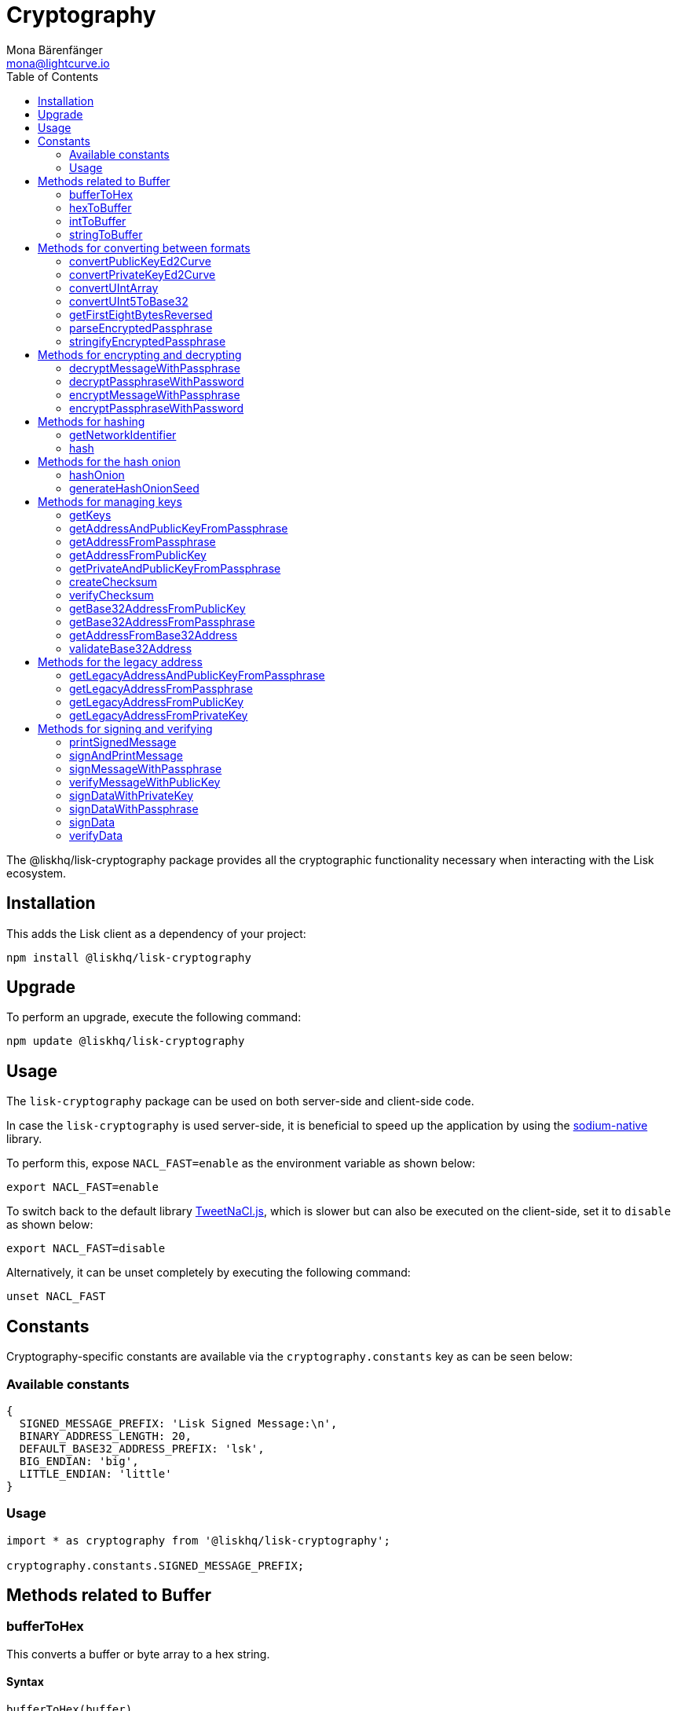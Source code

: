 = Cryptography
Mona Bärenfänger <mona@lightcurve.io>
:description: Technical references regarding the cryptography packages, including upgrade & usage examples, constants, available options, & example responses.
:page-aliases: lisk-elements/packages/cryptography.adoc, reference/lisk-elements/packages/cryptography.adoc
:toc:
:url_github_tweetnacl: https://github.com/dchest/tweetnacl-js
:url_github_sodium: https://github.com/sodium-friends/sodium-native

:url_guides_forging: guides/node-management/forging.adoc

:url_wikipedia_password_strength: https://en.wikipedia.org/wiki/Password_strength#Guidelines_for_strong_passwords


The @liskhq/lisk-cryptography package provides all the cryptographic functionality necessary when interacting with the Lisk ecosystem.

== Installation

This adds the Lisk client as a dependency of your project:

[source,bash]
----
npm install @liskhq/lisk-cryptography
----

== Upgrade

To perform an upgrade, execute the following command:

[source,bash]
----
npm update @liskhq/lisk-cryptography
----

== Usage

The `lisk-cryptography` package can be used on both server-side and client-side code.

In case the `lisk-cryptography` is used server-side, it is beneficial to speed up the application by using the {url_github_sodium}[sodium-native^] library.

To perform this, expose `NACL_FAST=enable` as the environment variable as shown below:

[source,bash]
----
export NACL_FAST=enable
----

To switch back to the default library {url_github_tweetnacl}[TweetNaCl.js^], which is slower but can also be executed on the client-side, set it to `disable` as shown below:

[source,bash]
----
export NACL_FAST=disable
----

Alternatively, it can be unset completely by executing the following command:

[source,bash]
----
unset NACL_FAST
----

== Constants

Cryptography-specific constants are available via the `cryptography.constants` key as can be seen below:

=== Available constants

[source,js]
----
{
  SIGNED_MESSAGE_PREFIX: 'Lisk Signed Message:\n',
  BINARY_ADDRESS_LENGTH: 20,
  DEFAULT_BASE32_ADDRESS_PREFIX: 'lsk',
  BIG_ENDIAN: 'big',
  LITTLE_ENDIAN: 'little'
}
----

=== Usage

[source,js]
----
import * as cryptography from '@liskhq/lisk-cryptography';

cryptography.constants.SIGNED_MESSAGE_PREFIX;
----

== Methods related to Buffer

=== bufferToHex

This converts a buffer or byte array to a hex string.

==== Syntax

[source,js]
----
bufferToHex(buffer)
----

==== Parameters

`buffer`: The buffer to convert into hex string format.

==== Return value

`string`: The hex string representation of the buffer.

==== Examples

[source,js]
----
import * as cryptography from '@liskhq/lisk-cryptography';

const buffer = Buffer.from([0xab, 0xcd, 0x12, 0x34]);
cryptography.bufferToHex(buffer); // 'abcd1234'
----

=== hexToBuffer

Converts a hexadecimal value string to a buffer.

==== Syntax

[source,js]
----
hexToBuffer(hexString)
----

==== Parameters

`hexString`: The string to convert to a buffer.

==== Return value

`buffer`: The created buffer.

==== Examples

[source,js]
----
const hex = 'abcd1234';
cryptography.hexToBuffer(hex); // <Buffer ab cd 12 34>
----

=== intToBuffer

Converts an integer value to a buffer.

==== Syntax

[source,js]
----
intToBuffer(intString, byteLength, endianness)
----

==== Parameters

. `intString`(required): The integer to convert to a buffer.
Can be of type `string` or `number`
. `byteLength`(required): Size of the buffer.
. `endianness`: A `string` value that refers to the order of bytes in the buffer.
Default value is `big`.

==== Return value

`buffer`: The created buffer.

==== Examples

[source,js]
----
const int = '12345';
cryptography.intToBuffer(int,2); // <Buffer 30 39>
----

=== stringToBuffer

This converts a string value into a Buffer.

==== Syntax

[source,js]
----
stringToBuffer(string)
----

==== Parameters

`string`: A string value.

==== Return value

`Buffer`: The buffer representation of the string value.

==== Examples

[source,js]
----
const someString = "foobar";
cryptography.stringToBuffer(someString); // <Buffer 66 6f 6f 62 61 72>
----

== Methods for converting between formats

Methods for converting between different formats.

=== convertPublicKeyEd2Curve

Converts a 32-byte Ed25519 public key into a 32-byte Curve25519 public key and returns it.

==== Syntax

[source,js]
----
convertPublicKeyEd2Curve(edPublicKey)
----

==== Parameters

`edPublicKey`(string): A 32-byte Ed25519 public key.

==== Return value

`string`: A 32-byte Curve25519 public key.

=== convertPrivateKeyEd2Curve

Converts a 64-byte Ed25519 secret key (or just the first 32-byte part of it, which is the secret value) into a 32-byte Curve25519 secret key and returns it.

==== Syntax

[source,js]
----
convertPrivateKeyEd2Curve(edSecretKey)
----

==== Parameters

`edSecretKey`(string): A 64-byte Ed25519 secret key.

==== Return value

`string`: A 32-byte Curve25519 secret key.

=== convertUIntArray
description

==== Syntax

[source,js]
----
convertUIntArray(uintArray,fromBits,toBits)
----

==== Parameters

. `uintArray`(number[]): description
. `fromBits`(number): description
. `toBits`(number): description

==== Return value

`number[]`: description

=== convertUInt5ToBase32
description

==== Syntax

[source,js]
----
convertUInt5ToBase32(uintArray)
----

==== Parameters

`uintArray`(number[]): description

==== Return value

`string`: description

=== getFirstEightBytesReversed
description

==== Syntax

[source,js]
----
getFirstEightBytesReversed(input)
----

==== Parameters

`input`(string or Buffer): description

==== Return value

`Buffer`: description

=== parseEncryptedPassphrase

This parses an encrypted passphrase string as an object.

==== Syntax

[source,js]
----
parseEncryptedPassphrase(encryptedPassphrase)
----

==== Parameters

`encryptedPassphrase`(string): The encrypted passphrase to parse.

==== Return value

`object`: The parsed encrypted passphrase.

==== Examples

[source,js]
----
const encryptedPassphrase = 'iterations=1000000&salt=bce40d3176e31998ec435ffc2993b280&cipherText=99bb7eff6755ecfe1dfa0368328c2d10589d7b85a23f75043497d7bdf7f14fb84e8caee1f9bc4b9543ba320e7f10801b0ff2065427d55c3139cf15e3b626b54f73b72a5b993323a6d60ec4aa407472ae&iv=51bcc76bbd0ab97b2292e305&tag=12e8fcfe7ad735fa9957baa48442e205&version=1';
cryptography.parseEncryptedPassphrase(encryptedPassphrase);
/* {
    iterations: 1000000,
    salt: 'bce40d3176e31998ec435ffc2993b280',
    cipherText: '99bb7eff6755ecfe1dfa0368328c2d10589d7b85a23f75043497d7bdf7f14fb84e8caee1f9bc4b9543ba320e7f10801b0ff2065427d55c3139cf15e3b626b54f73b72a5b993323a6d60ec4aa407472ae',
    iv: '51bcc76bbd0ab97b2292e305',
    tag: '12e8fcfe7ad735fa9957baa48442e205',
    version: '1',
} */
----

=== stringifyEncryptedPassphrase

This converts an encrypted passphrase object to a string for convenient storage.

==== Syntax

[source,js]
----
stringifyEncryptedPassphrase(encryptedPassphrase)
----

==== Parameters

`encryptedPassphrase`: The encrypted passphrase object to convert into a string.

==== Return value

`string`: The encrypted passphrase as a string.

==== Examples

[source,js]
----
const encryptedPassphrase = cryptography.encryptPassphraseWithPassword(
    'robust swift grocery peasant forget share enable convince deputy road keep cheap',
    'some secure password'
);
cryptography.stringifyEncryptedPassphrase(encryptedPassphrase); // 'iterations=1000000&salt=bce40d3176e31998ec435ffc2993b280&cipherText=99bb7eff6755ecfe1dfa0368328c2d10589d7b85a23f75043497d7bdf7f14fb84e8caee1f9bc4b9543ba320e7f10801b0ff2065427d55c3139cf15e3b626b54f73b72a5b993323a6d60ec4aa407472ae&iv=51bcc76bbd0ab97b2292e305&tag=12e8fcfe7ad735fa9957baa48442e205&version=1'
----

== Methods for encrypting and decrypting

=== decryptMessageWithPassphrase

This decrypts a message that has been encrypted for a given public key using the corresponding passphrase as shown below:

==== Syntax

[source,js]
----
decryptMessageWithPassphrase(cipherHex, nonce, passphrase, senderPublicKey)
----

==== Parameters

. `cipherHex`: The hex string representation of the encrypted message.
. `nonce`: The hex string representation of the nonce used during encryption.
. `passphrase`(string): The passphrase to be used in decryption.
. `senderPublicKey`(Buffer): The public key of the message sender, (this is used to ensure the message was signed by the correct person).

==== Return value

`string`: The decrypted message.

==== Examples

[source,js]
----
const decryptedMessage = cryptography.decryptMessageWithPassphrase(
  'd019692bc66cd8a3f06425d71aecccac7301e4f1aaaf2bf9d725bd',
  'cd9aecb885fb9b89d2b3bdda26773ae7f93d852f9c56ddb1',
  'robust swift grocery peasant forget share enable convince deputy road keep cheap',
  '9d3058175acab969f41ad9b86f7a2926c74258670fe56b37c429c01fca9f2f0f'
); // 'Hello Lisk!'
----

=== decryptPassphraseWithPassword

This decrypts a passphrase that has been encrypted using a password.

==== Syntax

[source,js]
----
decryptPassphraseWithPassword(encryptedPassphraseObject, password)
----

==== Parameters

. `encryptedPassphraseObject`: The output of `encryptPassphraseWithPassword`.
Contains `iterations`, `cipherText`, `iv`, `salt`, `tag`, and `version`.
. `password`: The password to be used in decryption.

==== Return value

`string`: The decrypted passphrase.

==== Examples

[source,js]
----
const encryptedPassphrase = {
    iterations: 1000000,
    salt: 'bce40d3176e31998ec435ffc2993b280',
    cipherText: '99bb7eff6755ecfe1dfa0368328c2d10589d7b85a23f75043497d7bdf7f14fb84e8caee1f9bc4b9543ba320e7f10801b0ff2065427d55c3139cf15e3b626b54f73b72a5b993323a6d60ec4aa407472ae',
    iv: '51bcc76bbd0ab97b2292e305',
    tag: '12e8fcfe7ad735fa9957baa48442e205',
    version: '1',
};
const decryptedPassphrase = cryptography.decryptPassphraseWithPassword(
    encryptedPassphrase,
    'some secure password'
); // 'robust swift grocery peasant forget share enable convince deputy road keep cheap'
----

=== encryptMessageWithPassphrase

This encrypts a message under a recipient’s public key, using a passphrase to create a signature.

==== Syntax

[source,js]
----
encryptMessageWithPassphrase(message, passphrase, recipientPublicKey)
----

==== Parameters

. `message`: The plaintext message to encrypt.
. `passphrase`: The passphrase used to sign the encryption and ensure message integrity.
. `recipientPublicKey`: The public key to be used in encryption.

==== Return value

`object`: The result of encryption.
This contains the  `nonce` and `encryptedMessage`, both in hex string format.

==== Examples

[source,js]
----
const encryptedMessage = cryptography.encryptMessageWithPassphrase(
    'Hello Lisk!',
    'robust swift grocery peasant forget share enable convince deputy road keep cheap',
    '9d3058175acab969f41ad9b86f7a2926c74258670fe56b37c429c01fca9f2f0f'
);
/* {
  nonce: 'cd9aecb885fb9b89d2b3bdda26773ae7f93d852f9c56ddb1',
  encryptedMessage: 'd019692bc66cd8a3f06425d71aecccac7301e4f1aaaf2bf9d725bd'
} */
----

=== encryptPassphraseWithPassword

This encrypts a passphrase under a password for secure storage.

==== Syntax

[source,js]
----
encryptPassphraseWithPassword(passphrase, password, [iterations])
----

==== Parameters

. `passphrase`: The passphrase in plaintext to encrypt.
. `password`: The password to be used in encryption.
. `iterations`: The number of iterations to use when deriving a key from the password using PBKDF2. (Default if not provided is 1,000,000.)

[NOTE]
====
Be sure to use a strong password.

See the {url_wikipedia_password_strength}[Guidelines for password strength^] at Wikipedia for reference.
====

==== Return value

`object`: The result of encryption.
This contains the `iterations`, `cipherText`, `iv`, `salt`, `tag` and `version`.

==== Examples

[source,js]
----
const encryptedPassphrase = cryptography.encryptPassphraseWithPassword(
    'robust swift grocery peasant forget share enable convince deputy road keep cheap',
    'some secure password',
);
/* {
    iterations: 1000000,
    salt: 'bce40d3176e31998ec435ffc2993b280',
    cipherText: '99bb7eff6755ecfe1dfa0368328c2d10589d7b85a23f75043497d7bdf7f14fb84e8caee1f9bc4b9543ba320e7f10801b0ff2065427d55c3139cf15e3b626b54f73b72a5b993323a6d60ec4aa407472ae',
    iv: '51bcc76bbd0ab97b2292e305',
    tag: '12e8fcfe7ad735fa9957baa48442e205',
    version: '1',
} */
----

== Methods for hashing

=== getNetworkIdentifier
Returns the network identifier based on the `genesisBlockPayloadHash` and `communityIdentifier`.

==== Syntax

[source,js]
----
getNetworkIdentifier(genesisBlockPayloadHash, communityIdentifier)
----

==== Parameters

. `genesisBlockPayloadHash`(`Buffer`): The payload hash of the genesis block.
. `communityIdentifier`(`string`): The community identifier.

==== Return value

`Buffer`: The network ID of the corresponding network.

==== Examples

[source,js]
----
const networkIdentifier = lisk.cryptography.getNetworkIdentifier(
  lisk.cryptography.hexToBuffer("23ce0366ef0a14a91e5fd4b1591fc880ffbef9d988ff8bebf8f3666b0c09597d"),
  "Lisk",
); // <Buffer 47 b2 e0 50 a5 72 2e b5 2e a8 32 d5 0e be 20 09 c7 e4 ab e8 ca 1c 0a d1 a7 19 9e 8e bf 13 7e 24>
----

=== hash

Hashes an input using the SHA256 algorithm.

==== Syntax

[source,js]
----
hash(data, [format])
----

==== Parameters

* `data`: The data to hash provided as a buffer, or a string.
* `format`(string)(optional): The format of the input data if provided as a string.
Must be one of `hex` or `utf8`.

==== Return value

`Buffer`: The result of hashing.

==== Examples

[source,js]
----
cryptography.hash(Buffer.from([0xab, 0xcd, 0x12, 0x34])); // <Buffer 77 79 07 d5 4b 6a 45 02 bd 65 4c b4 ae 81 c5 f7 27 01 3b 5e 3b 93 cd 8b 53 d7 21 34 42 69 d3 b0>
cryptography.hash('abcd1234', 'hex'); // <Buffer 77 79 07 d5 4b 6a 45 02 bd 65 4c b4 ae 81 c5 f7 27 01 3b 5e 3b 93 cd 8b 53 d7 21 34 42 69 d3 b0>
cryptography.hash('abcd1234', 'utf8'); // <Buffer e9 ce e7 1a b9 32 fd e8 63 33 8d 08 be 4d e9 df e3 9e a0 49 bd af b3 42 ce 65 9e c5 45 0b 69 ae>
----

== Methods for the hash onion

[[hashonion]]
=== hashOnion
Generates a hash onion, which is required for delegates for enabling forging.

==== Syntax

[source,js]
----
hashOnion(seed, count, distance)
----

==== Parameters

. `seed`(Buffer): seed created by `generateHashOnionSeed`.
The seed is a random 16 bytes number, that can be generated by the function `generateHashOnionSeed()`.
. `count`(number)(optional): The amount of layers that the hash onion will have.
Default value: 1000000.
. `distance`(number)(optional): The distance between checkpoints in the hash onion.
Default value: 1000

==== Return value

`Buffer[]`: A list of the checkpoints of the hash onion.
This should be inserted in the config of a node, before enabling forging for a delegate.
See the guide xref:{url_guides_forging}[] for more information.

==== Examples

[source,js]
----
cryptography.hashOnion(seed);
/*
[
  <Buffer a0 e7 59 11 e5 a3 35 ef 1c 6b 77 05 76 fc b4 b9>,
  <Buffer aa 3d ce 47 9e d5 5f 33 6a ea e3 8c be 03 b7 b4>,
  <Buffer ee db b0 3b e5 74 fa 84 35 52 5b d7 ad ad 18 59>,
  <Buffer 9c a7 a2 cd 7d 7e 92 fb 2a b2 37 c5 d0 38 ee 9c>,
  <Buffer ee a3 b2 57 21 b3 dc 50 b6 9f 98 02 39 ae 88 c1>,
  <Buffer 9e a9 aa 0e 12 2e 73 04 6c d9 4d 1b fc 13 82 24>,
  <Buffer a5 cf ce 8d 96 77 9e d6 72 06 52 53 42 30 03 5f>,
  <Buffer 54 b5 ed bf d9 23 c7 74 e4 fe 90 27 fc c2 73 03>,
  <Buffer 17 80 73 53 1f 23 b5 96 88 86 ac 49 f5 94 f6 89>,
  <Buffer 00 20 a0 38 4f c1 f9 b0 6d c0 7f c1 20 4d 44 44>,
  <Buffer 67 6f 76 a0 bd 77 b0 14 e1 73 2f ad 73 cf 4a d6>,
  <Buffer b5 54 cd 16 0e 44 f7 c5 00 12 62 45 d0 22 ec 84>,
  <Buffer e3 b0 69 84 b6 02 d0 49 8c ee 0d 79 30 6d 1a 0d>,
  <Buffer dd 7b ce ec 1b e8 ee a7 91 ab 80 87 cb 24 48 cb>,
  <Buffer 40 93 01 27 43 be 15 ec bb 43 72 78 9f dd ac 18>,
  <Buffer c2 1c 7a b5 04 92 60 08 91 57 aa 39 a6 a0 09 a9>,
  <Buffer ee 2e 02 1c 1d 2e 90 a6 73 9b 97 e4 a6 b6 d0 c8>,
  <Buffer 8f 01 2e 94 b0 6a 36 ec c1 19 13 af d3 a6 5b 50>,
  <Buffer 64 d2 38 52 97 60 ab e8 14 71 1d ea bb 6b 90 b8>,
  <Buffer 0f 14 76 d1 49 d4 a5 dc c8 74 c1 ba 98 a6 5a d5>,
  <Buffer 4c 50 df 93 ed 92 a9 3d f3 53 ca 1d 66 22 44 a5>,
  <Buffer 28 4f 35 c3 24 17 b2 51 27 9f 17 86 8c 72 df 2d>,
  <Buffer ad c1 ef b1 4b 83 7b 01 10 71 0d 7c cf 66 33 3e>,
  <Buffer cd 79 f7 e7 e2 11 2b ff d4 a6 1f 71 12 69 2a c2>,
  <Buffer 09 53 26 3b c0 7d 7b 99 e9 95 3e 1f 59 4c ae ae>,
  <Buffer d5 12 5f 20 59 c9 32 86 27 2c a7 62 e4 1d fb 78>,
  <Buffer 55 ae bf a8 70 73 87 20 14 6e 95 eb 0f f0 8c d0>,
  <Buffer 80 b0 24 f5 10 17 2c e7 f2 62 68 ec a2 4a 85 18>,
  <Buffer e5 2b 36 ff 7d 54 ca 91 8c 95 bd db 14 32 69 c1>,
  <Buffer c3 e1 a0 af 41 42 b5 79 75 f5 9b 1b eb 01 ec 20>,
  <Buffer 3d ab 48 77 b6 ab 2b 96 fa 02 30 d7 6b ed 4e 6f>,
  <Buffer f7 53 49 fc 8b 4e 61 5c a6 49 0c bc 04 52 b5 33>,
  <Buffer 90 98 78 a5 c6 48 ff 67 b3 3c 7f 36 33 3f 92 60>,
  <Buffer 3c 19 51 a7 78 02 65 e3 a9 79 b4 35 6d b3 89 57>,
  <Buffer e3 c4 44 a9 07 f8 87 ca 89 c1 af bb 27 6a de 68>,
  <Buffer bf 0e 1e 26 95 ff eb c1 c7 96 ab 28 68 fc d0 7c>,
  <Buffer 53 34 a0 ed 38 71 77 cb 19 60 0c c4 53 6e 6d ad>,
  <Buffer dd 32 04 04 04 42 ed 6b d6 9b e2 a2 e8 84 db 37>,
  <Buffer 08 c2 7b 5b 76 5a 35 dd a0 bb 1b 85 6e 11 ef e6>,
  <Buffer e6 47 02 6a 45 11 33 67 9f 7d ef 67 ff 48 dd 35>,
  <Buffer 20 27 31 6e 9c f5 56 df 07 71 7b e1 18 66 de b0>,
  <Buffer 3e fb e9 43 91 64 a2 e6 97 f6 7e 55 f2 d9 35 fa>,
  <Buffer 0b 7c 56 3c f3 0d a7 00 80 fa 98 58 f3 ac 65 7a>,
  <Buffer e3 82 ff b9 0e d3 33 37 0c 63 fd 75 a8 d4 91 99>,
  <Buffer f9 65 41 5f 55 a1 b9 7a 92 67 d9 f7 a3 c8 7e 22>,
  <Buffer 1e 53 20 b7 b9 3f ef 14 42 b7 43 07 21 04 de 67>,
  <Buffer 24 b6 b4 18 28 b7 7c 18 28 6e 52 bb 8a 5d 07 47>,
  <Buffer 75 e4 e7 18 f5 c7 12 65 ea 04 2b 75 e7 7e ec 95>,
  <Buffer 52 8d bd b9 86 7c 38 a7 ae 12 cf a5 6b 99 c0 3e>,
  <Buffer 0a 3f 85 13 2f 22 a6 6d f6 b1 0d 55 c5 f2 d6 57>,
  <Buffer 47 c5 92 ed a6 b8 87 f9 75 15 ca df 58 cf 7a 0a>,
  <Buffer 78 6c 8e 8b f6 0e e4 12 b0 a2 f6 e0 de 4f c7 df>,
  <Buffer df f1 1c a8 70 a9 72 c3 34 0b a9 b5 53 92 bb 0a>,
  <Buffer 21 73 86 44 1b cc 89 ac 5d 55 c2 32 e2 b4 9f f2>,
  <Buffer 71 7f f4 15 ee 19 b7 be 74 b5 8e d8 2c c6 3e 84>,
  <Buffer fd b3 63 84 5c e7 05 a2 c5 12 85 e4 a6 d7 60 f7>,
  <Buffer fb a2 3a 25 31 bc 39 eb 5b fe 89 28 57 63 d7 ba>,
  <Buffer c7 ad c8 da 25 a6 8b d1 b8 10 37 15 b8 a3 50 91>,
  <Buffer 6d e2 e4 cc d1 22 92 29 00 ce 7d 0e 7c 1f f8 f9>,
  <Buffer 95 3d cf d7 2e e7 32 68 23 07 ea 7a 29 2b 36 49>,
  <Buffer bb d5 b3 9b 00 d8 32 71 65 5b 54 7e 4d 84 d6 e2>,
  <Buffer ec 6c 6b 9a 11 79 10 79 e2 1a 5f 6b b5 b9 46 4d>,
  <Buffer ed e5 e6 fa 97 e5 78 79 aa 50 86 24 15 34 ec 54>,
  <Buffer 58 33 3b 56 c8 99 91 83 58 af d3 02 de 29 35 21>,
  <Buffer 6d 2e 6c d6 a3 d3 be 47 fe 6b 9f a5 ee a5 9b 6d>,
  <Buffer 1b 3f 77 9a 0e 64 89 c7 f0 e7 e4 51 67 15 63 6a>,
  <Buffer f1 3d 16 2a e2 ad 66 20 d7 c4 f6 af 28 33 70 eb>,
  <Buffer ad 62 11 90 b3 00 39 b1 0e 01 d5 e7 2c 20 ac 95>,
  <Buffer c1 1a f8 37 7c 6b af 06 32 ce a5 7e 4d 39 30 97>,
  <Buffer 93 41 97 81 5c bf e9 7b 12 7d e8 19 7f 00 95 d6>,
  <Buffer 12 39 33 59 c1 85 cc 86 4b bd 3e ca 32 b9 9c 1a>,
  <Buffer 4e ba 98 ae fc 43 f5 d4 87 ec b5 cc 80 d3 49 8b>,
  <Buffer e1 e1 52 cf b5 4e 19 21 37 27 87 44 19 af 6c e3>,
  <Buffer 63 14 2f 0f a0 34 26 81 98 aa ae fb 33 f5 4a be>,
  <Buffer bc d8 93 41 24 b0 23 98 11 4c c8 bd 90 63 73 69>,
  <Buffer 92 93 29 79 d8 11 70 18 7a 01 e5 b4 61 54 ec 53>,
  <Buffer 2d 3e 94 c0 2d b1 f6 f9 17 fc c6 ff 36 b0 f7 9c>,
  <Buffer 80 ec 1e 28 75 5d 9e 2b bf e8 52 25 6f bf 29 0d>,
  <Buffer 83 74 b0 22 61 4a 81 91 d1 e0 96 22 44 50 7a 21>,
  <Buffer f0 d8 41 ff 87 f3 aa 60 18 a9 0a 60 45 bc 12 d2>,
  <Buffer 9e d5 c8 a1 e3 e2 03 22 bf d2 0d 73 f3 91 04 06>,
  <Buffer 5e 4c 73 00 7c 03 60 dd 76 d5 fd f4 71 95 fe 67>,
  <Buffer d0 b1 f9 bf 07 f1 ac a1 74 ad 1e 27 c3 35 c6 11>,
  <Buffer 2f a8 67 de 54 8b af 71 02 96 8d 5d 92 5c d6 33>,
  <Buffer dd c0 0c 30 e8 09 a1 bd 64 78 e6 15 84 d5 29 4c>,
  <Buffer 7a ae 2c 59 47 95 86 0b d5 2c 75 a6 06 a7 58 49>,
  <Buffer 8c 92 87 e4 70 15 ea d7 e3 96 16 bd 0e 84 9f 97>,
  <Buffer b2 7d 9f 31 b0 af c3 3a 83 38 ac b5 46 ac fc d9>,
  <Buffer c4 d5 1b de 4a b0 87 e2 f2 66 8a 6c 19 aa 85 07>,
  <Buffer f4 2f 6e d7 06 11 b5 c1 62 d7 0d fd d3 67 e6 f2>,
  <Buffer 3c 4e 9e 7d d2 74 55 f3 2e 8b ad 2a de e2 07 ca>,
  <Buffer b1 c0 d3 ec fc 1c 76 32 8c bf ae 32 22 a3 13 2f>,
  <Buffer 77 df c2 dd e1 c3 50 15 34 b1 67 4c b8 2f fc 3f>,
  <Buffer c2 c8 7b df 76 a7 c0 9b 1d e9 1c ae 30 eb c0 51>,
  <Buffer 66 73 e9 4a 4a e4 3b 69 92 50 36 64 e0 d9 dd be>,
  <Buffer 66 f0 37 40 7c fd c7 dc 3d af ca 0a 8d 89 e5 05>,
  <Buffer f2 13 0a 29 47 f0 2c 0d 32 b8 75 1c 94 73 31 b7>,
  <Buffer e8 a7 47 57 b9 79 66 d8 68 a8 b1 6e aa 9a d0 8f>,
  <Buffer 3d 1c 52 4d a1 cf 9d d6 89 d0 1c 47 4e 36 e9 68>,
  <Buffer 64 ba 9a 37 11 f1 f0 1f 51 a5 90 da e9 fa 44 39>,
  ... 901 more items
]
*/
----

=== generateHashOnionSeed
Generates the seed that can be used to geenrate a <<hashonion>>

==== Syntax

[source,js]
----
generateHashOnionSeed()
----

==== Parameters

None.

==== Return value

`Buffer`: A random 16 bytes number.
To be used as `seed` parameter in the <<hashonion, hashOnion>> function.

==== Examples

[source,js]
----
cryptography.generateHashOnionSeed();
/*
<Buffer ce a9 ab 82 f5 ea f0 9c 5e 75 d2 01 e8 21 de 13>
*/
----

== Methods for managing keys

=== getKeys

An alias for `getPrivateAndPublicKeyFromPassphrase`.

=== getAddressAndPublicKeyFromPassphrase

This returns an object containing the address and public key for a provided passphrase.

==== Syntax

[source,js]
----
getAddressAndPublicKeyFromPassphrase(passphrase)
----

==== Parameters

`passphrase`: The secret passphrase to process.

==== Return value

`object`: This contains an `address`(`Buffer`), and `publicKey`(`Buffer`).

==== Examples

[source,js]
----
cryptography.getAddressAndPublicKeyFromPassphrase(
    'robust swift grocery peasant forget share enable convince deputy road keep cheap'
);
/* {
  address: <Buffer 93 61 a2 56 a4 37 d1 72 1e 06 55 9d 14 f9 dd b9 94 f1 c2 8c>,
  publicKey: <Buffer 9d 30 58 17 5a ca b9 69 f4 1a d9 b8 6f 7a 29 26 c7 42 58 67 0f e5 6b 37 c4 29 c0 1f ca 9f 2f 0f>
} */
----

=== getAddressFromPassphrase

This returns the Lisk address for a provided passphrase.

==== Syntax

[source,js]
----
getAddressFromPassphrase(passphrase)
----

==== Parameters

`passphrase`: The secret passphrase to process.

==== Return value

`Buffer`: The address associated with the provided passphrase.

==== Examples

[source,js]
----
cryptography.getAddressFromPassphrase(
    'robust swift grocery peasant forget share enable convince deputy road keep cheap'
); //<Buffer 93 61 a2 56 a4 37 d1 72 1e 06 55 9d 14 f9 dd b9 94 f1 c2 8c>
----

=== getAddressFromPublicKey

This converts a public key into a Lisk address.

==== Syntax

[source,js]
----
getAddressFromPublicKey(publicKey)
----

==== Parameters

`publicKey`(`Buffer`): This is the public key to convert.

==== Return value

`Buffer`: This is the Lisk address for the public key.

==== Examples

[source,js]
----
cryptography.getAddressFromPublicKey(publicKey); // <Buffer 86 55 52 65 f0 11 0b 4e d5 a8 cb 95 db c7 32 e7 77 32 c4 74>
----

=== getPrivateAndPublicKeyFromPassphrase

This returns an object containing the private and public keys as ``Buffer``s for a provided passphrase.

==== Syntax

[source,js]
----
getPrivateAndPublicKeyFromPassphrase(passphrase)
----

==== Parameters

`passphrase`: The secret passphrase to process.

==== Return value

`object`: This contains the `privateKey` and `publicKey` as ``Buffer``s.

==== Examples

[source,js]
----
cryptography.getPrivateAndPublicKeyFromPassphrase(
    'robust swift grocery peasant forget share enable convince deputy road keep cheap'
);
/* {
  publicKey: <Buffer ae 3a a4 08 b5 f9 5d 9b b6 d3 04 de 8f 43 7f af 77 f8 34 6e 94 80 20 a1 0e 52 de d4 5a 75 06 7d>,
  privateKey: <Buffer c2 35 c7 72 0e af 5d 96 48 95 95 37 ab 10 2a 42 79 53 8b 7d 0b 9c 7f 00 3a 4e a0 75 da 12 1b 1d ae 3a a4 08 b5 f9 5d 9b b6 d3 04 de 8f 43 7f af 77 f8 ... 14 more bytes>
} */
----

=== createChecksum
description

==== Syntax

[source,js]
----
createChecksum(uint5Array)
----

==== Parameters

`uint5Array`(number[]): description

==== Return value

`number[]`: description

=== verifyChecksum
description

==== Syntax

[source,js]
----
verifyChecksum(integerSequence)
----

==== Parameters

`integerSequence`(number[]): description

==== Return value

`number[]`: description

=== getBase32AddressFromPublicKey

Converts the public key input to a base32 address.

==== Syntax

[source,js]
----
getBase32AddressFromPublicKey(publicKey, prefix)
----

==== Parameters

. `publicKey`(Buffer): The public key which is used to retrieve the base32 address.
. `prefix`(string)(optional): Prefix for account addresses.
Default value: `lsk`.

==== Return value

`string`: The corresponding address in base32 format.

=== getBase32AddressFromPassphrase

Converts the passphrase input to a base32 address.

==== Syntax

[source,js]
----
getBase32AddressFromPassphrase(passphrase, prefix)
----

==== Parameters

. `passphrase`(string): The passphrase which is used to retrieve the base32 address.
. `prefix`(string)(optional): Prefix for account addresses.
Default value: `lsk`.

==== Return value

`string`: The corresponding address in base32 format.

=== getAddressFromBase32Address
Returns an account address in binary format for a given account address in base32 format.

==== Syntax

[source,js]
----
getAddressFromBase32Address(base32Address,prefix)
----

==== Parameters

. `base32Address`(string): The account address in base32 format
. `prefix`(string)(optional): Prefix for account addresses.
Default value: `lsk`.

==== Return value

`Buffer`: The account address in binary format.

=== validateBase32Address

Validates if input address is correct base32 address or not.

==== Syntax

[source,js]
----
validateBase32Address(address, prefix)
----

==== Parameters

. `address`(string): An account address in base32 format.
. `prefix`(string)(optional): Prefix for account addresses.
Default value: `lsk`.

==== Return value

`Boolean`: `true` if the address is valid, `false` otherwise.

== Methods for the legacy address

=== getLegacyAddressAndPublicKeyFromPassphrase

Returns a legacy address and public key converted from the passphrase

==== Syntax

[source,js]
----
getLegacyAddressAndPublicKeyFromPassphrase(passphrase)
----

==== Parameters

`passphrase`(string): The passphrase of an account.

==== Return value
----
{ address: string; publicKey: Buffer }
----

`Object`: The legacy address and legacy public key of the specified account.

=== getLegacyAddressFromPassphrase

Returns a legacy address converted from the passphrase.

==== Syntax

[source,js]
----
getLegacyAddressFromPassphrase(passphrase)
----

==== Parameters

`passphrase`(string): The passphrase of an account.

==== Return value

`string`: The legacy address of the specified account.

=== getLegacyAddressFromPublicKey

Returns a legacy address (number+L) format from the given public key.

==== Syntax

[source,js]
----
getLegacyAddressFromPublicKey(publicKey)
----

==== Parameters

`publicKey`(Buffer): The public key of an account.

==== Return value

`string`: The legacy address of the specified account.

=== getLegacyAddressFromPrivateKey

Returns a legacy address converted from the private key.

==== Syntax

[source,js]
----
getLegacyAddressFromPrivateKey(privateKey)
----

==== Parameters

`privateKey`(Buffer): The private key of an account.

==== Return value

`string`: The legacy address of the specified account.

== Methods for signing and verifying

=== printSignedMessage

This outputs a string representation of a signed message object which is suitable for printing.

==== Syntax

[source,js]
----
printSignedMessage(signedMessageObject)
----

==== Parameters

* `signedMessageObject`: The result of calling `signMessageWithPassphrase` or `signMessageWithTwoPassphrases`.

==== Return value

`string`: The string representation of the signed message object.

==== Examples

[source,js]
----
const stringToPrint = cryptography.printSignedMessage({
    message: 'Hello Lisk!',
    publicKey: '9d3058175acab969f41ad9b86f7a2926c74258670fe56b37c429c01fca9f2f0f',
    signature: '125febe625b2d62381ff836c020de0b00297f7d2493fe6404bc6109fd70a55348555b7a66a35ac657d338d7fe329efd203da1602f4c88cc21934605676558401',
});
console.log(stringToPrint);
//-----BEGIN LISK SIGNED MESSAGE-----
//-----MESSAGE-----
//Hello Lisk!
//-----PUBLIC KEY-----
//9d3058175acab969f41ad9b86f7a2926c74258670fe56b37c429c01fca9f2f0f
//-----SIGNATURE-----
//125febe625b2d62381ff836c020de0b00297f7d2493fe6404bc6109fd70a55348555b7a66a35ac657d338d7fe329efd203da1602f4c88cc21934605676558401
//-----END LISK SIGNED MESSAGE-----
----

=== signAndPrintMessage

This signs a message with one or two passphrases and outputs a string representation which is suitable for printing.

==== Syntax

[source,js]
----
signAndPrintMessage(message, passphrase)
----

==== Parameters

. `message`: The string message to sign.
. `passphrase`: The secret passphrase to use to sign the message.

==== Return value

`string`: The string representation of the signed message object.

==== Examples

[source,js]
----
const stringToPrint = cryptography.signAndPrintMessage('Hello Lisk!',  'robust swift grocery peasant forget share enable convince deputy road keep cheap');
console.log(stringToPrint);
// -----BEGIN LISK SIGNED MESSAGE-----
//-----MESSAGE-----
//Hello Lisk!
//-----PUBLIC KEY-----
//9d3058175acab969f41ad9b86f7a2926c74258670fe56b37c429c01fca9f2f0f
//-----SIGNATURE-----
//125febe625b2d62381ff836c020de0b00297f7d2493fe6404bc6109fd70a55348555b7a66a35ac657d338d7fe329efd203da1602f4c88cc21934605676558401
//-----END LISK SIGNED MESSAGE-----
----

=== signMessageWithPassphrase

Signs a message with a passphrase.

==== Syntax

[source,js]
----
signMessageWithPassphrase(message, passphrase)
----

==== Parameters

`message`: The `string` message to sign.

`passphrase`: The secret passphrase as `string` used to sign the message.

==== Return value

`object`: This contains the `message`(`string`), `publicKey`(`Buffer`) corresponding to the passphrase and `signature`(`Buffer`).

==== Examples

[source,js]
----
cryptography.signMessageWithPassphrase('Hello Lisk!',  'robust swift grocery peasant forget share enable convince deputy road keep cheap');
/* {
  message: 'Hello Lisk!',
  publicKey: <Buffer 9d 30 58 17 5a ca b9 69 f4 1a d9 b8 6f 7a 29 26 c7 42 58 67 0f e5 6b 37 c4 29 c0 1f ca 9f 2f 0f>,
  signature: <Buffer 12 5f eb e6 25 b2 d6 23 81 ff 83 6c 02 0d e0 b0 02 97 f7 d2 49 3f e6 40 4b c6 10 9f d7 0a 55 34 85 55 b7 a6 6a 35 ac 65 7d 33 8d 7f e3 29 ef d2 03 da ... 14 more bytes>
} */
----

=== verifyMessageWithPublicKey

This verifies that a signature for a given message matches the provided public key.

==== Syntax

[source,js]
----
verifyMessageWithPublicKey(signedMessageObject)
----

==== Parameters

`signedMessageObject`: The result of calling `signMessageWithPassphrase`.

==== Return value

`Boolean`: Returns `true` if the signature is valid, and `false` if not.

==== Examples

[source,js]
----
const msg = cryptography.signMessageWithPassphrase('Hello Lisk!',  'robust swift grocery peasant forget share enable convince deputy road keep cheap');

cryptography.verifyMessageWithPublicKey(msg); // true
----

=== signDataWithPrivateKey

Signs data with a private key.

==== Syntax

[source,js]
----
signDataWithPrivateKey(data,privatekey)
----

==== Parameters

`data`(Buffer): The data to be signed, e.g. a transaction object.
`privatekey`(Buffer): The private key of a user account.

==== Return value

`Buffer`: Returns the signed data.

=== signDataWithPassphrase

Signs data with a passphrase.

==== Syntax

[source,js]
----
signDataWithPassphrase(data,passphrase)
----

==== Parameters

`data`(Buffer): The data to be signed, e.g. a transaction object.
`passphrase`(string): The passphrase of a user account.

==== Return value

`Buffer`: Returns the signed data.

=== signData

Alias for <<signDataWithPassphrase>>.

=== verifyData

description

==== Syntax

[source,js]
----
verifyData(data,signature,publicKey)
----

==== Parameters

. `data`(Buffer): The data to be verified, e.g. a transaction object.
. `signature`(Buffer): description
. `publicKey`(Buffer): description

==== Return value

`Boolean`: Returns the signed data.
